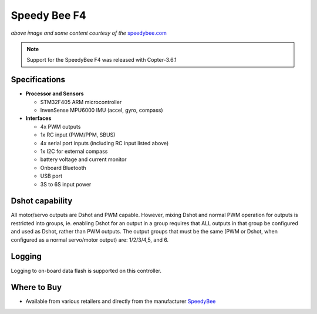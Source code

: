 .. _common-speedybeef4:

=============
Speedy Bee F4
=============

.. image:: ../../../images/speedybeef4.jpg
    :target: ../_images/speedybeef4.jpg

*above image and some content courtesy of the* `speedybee.com <https://www.speedybee.com/speedy-bee-f4-aio-flight-controller/>`__

.. note::

   Support for the SpeedyBee F4 was released with Copter-3.6.1

Specifications
==============

-  **Processor and Sensors**

   -  STM32F405 ARM microcontroller
   -  InvenSense MPU6000 IMU (accel, gyro, compass)

-  **Interfaces**

   -  4x PWM outputs
   -  1x RC input (PWM/PPM, SBUS)
   -  4x serial port inputs (including RC input listed above)
   -  1x I2C for external compass
   -  battery voltage and current monitor
   -  Onboard Bluetooth
   -  USB port
   -  3S to 6S input power

Dshot capability
================

All motor/servo outputs are Dshot and PWM capable. However, mixing Dshot and normal PWM operation for outputs is restricted into groups, ie. enabling Dshot for an output in a group requires that ALL outputs in that group be configured and used as Dshot, rather than PWM outputs. The output groups that must be the same (PWM or Dshot, when configured as a normal servo/motor output) are: 1/2/3/4,5, and 6.

Logging
=======

Logging to on-board data flash is supported on this controller.

Where to Buy
============

- Available from various retailers and directly from the manufacturer `SpeedyBee <https://www.speedybee.com/speedy-bee-f4-aio-flight-controller/>`__
